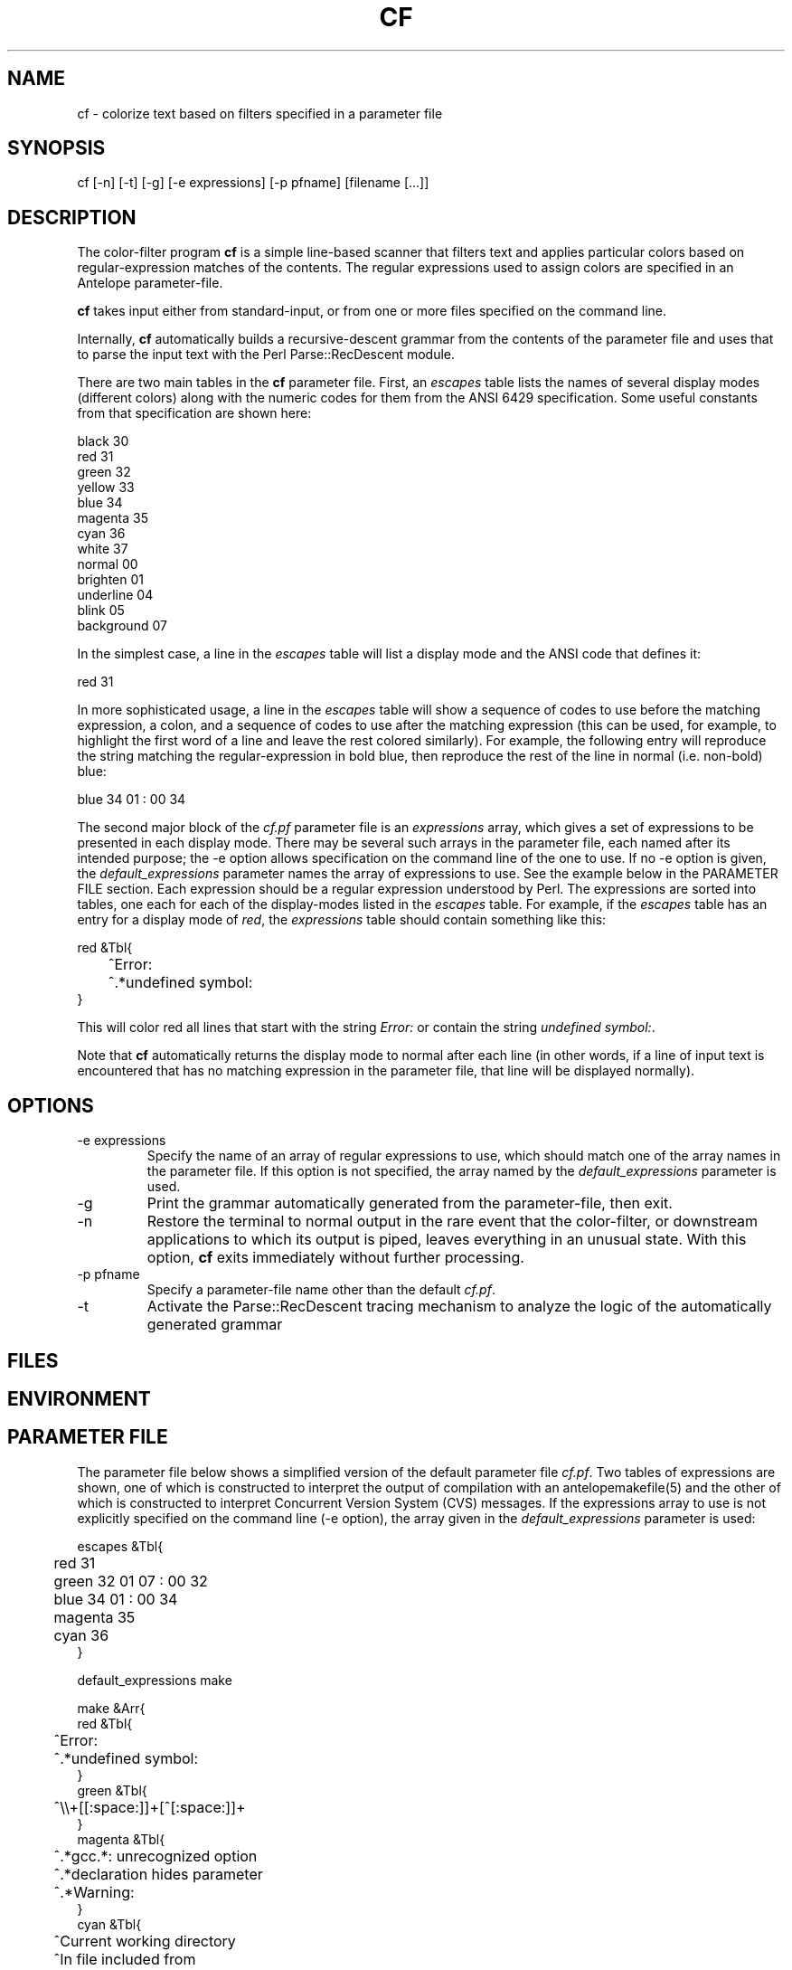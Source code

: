 .TH CF 1 "$Date$"
.SH NAME
cf \- colorize text based on filters specified in a parameter file
.SH SYNOPSIS
.nf
cf [-n] [-t] [-g] [-e expressions] [-p pfname] [filename [...]]
.fi
.SH DESCRIPTION
The color-filter program \fBcf\fP is a simple line-based scanner that 
filters text and applies particular colors based on regular-expression 
matches of the contents. The regular expressions used to assign colors 
are specified in an Antelope parameter-file. 

\fBcf\fP takes input either from standard-input, or from one or more files
specified on the command line. 

Internally, \fBcf\fP automatically builds a recursive-descent grammar 
from the contents of the parameter file and uses that to parse the input
text with the Perl Parse::RecDescent module. 

There are two main tables in the \fBcf\fP parameter file. First, an \fIescapes\fP
table lists the names of several display modes (different colors) 
along with the numeric codes for them from the ANSI 6429 specification. Some
useful constants from that specification are shown here:
.nf

    black      30
    red        31
    green      32
    yellow     33
    blue       34
    magenta    35
    cyan       36
    white      37
    normal     00
    brighten   01
    underline  04
    blink      05
    background 07

.fi
In the simplest case, a line in the \fIescapes\fP table will list a 
display mode and the ANSI code that defines it:
.nf

    red        31

.fi
In more sophisticated usage, a line in the \fIescapes\fP table will show
a sequence of codes to use before the matching expression, a colon, 
and a sequence of codes to use after the matching expression (this can 
be used, for example, to highlight the first word of a line and leave the 
rest colored similarly). For example, the following entry will reproduce 
the string matching the regular-expression in bold blue, then reproduce
the rest of the line in normal (i.e. non-bold) blue:
.nf

    blue       34 01 : 00 34

.fi
The second major block of the \fIcf.pf\fP parameter file is an 
\fIexpressions\fP
array,  which gives a set of expressions to be presented in each display mode. 
There may be several such arrays in the parameter file, each named after 
its intended purpose; the -e option allows specification on the command line 
of the one to use. If no -e option is given, the \fIdefault_expressions\fP
parameter names the array of expressions to use. 
See the example below in the PARAMETER FILE section. Each expression should be 
a regular expression understood by Perl. The expressions are sorted into 
tables, one each for each of the display-modes listed in the \fIescapes\fP 
table. For example, if the \fIescapes\fP table has an entry for a 
display mode of \fIred\fP, the \fIexpressions\fP table should contain something 
like this: 
.nf

   red &Tbl{
	^Error:
	^.*undefined symbol:
   }

.fi
This will color red all lines that start with the string \fIError:\fP or 
contain the string \fIundefined symbol:\fP. 

Note that \fBcf\fP automatically returns the display mode to normal 
after each line (in other words, if a line of input text is encountered that 
has no matching expression in the parameter file, that line will be 
displayed normally). 

.SH OPTIONS
.IP "-e expressions"
Specify the name of an array of regular expressions to use, which should 
match one of the array names in the parameter file. If this option is 
not specified, the array named by the \fIdefault_expressions\fP 
parameter is used. 
.IP -g
Print the grammar automatically generated from the parameter-file, then 
exit. 
.IP -n
Restore the terminal to normal output in the rare event that the color-filter,
or downstream applications to which its output is piped, leaves everything
in an unusual state. With this option, \fBcf\fP exits immediately without
further processing. 
.IP "-p pfname"
Specify a parameter-file name other than the default \fIcf.pf\fP.
.IP -t
Activate the Parse::RecDescent tracing mechanism to analyze the 
logic of the automatically generated grammar
.SH FILES
.SH ENVIRONMENT
.SH PARAMETER FILE
The parameter file below shows a simplified version of the default 
parameter file \fIcf.pf\fP. Two tables of expressions are shown, one
of which is constructed to interpret the output 
of compilation with an antelopemakefile(5) and the other of which is 
constructed to interpret Concurrent Version System (CVS) messages. If the 
expressions array to use is not explicitly specified on the command line 
(-e option), the array given in the \fIdefault_expressions\fP parameter 
is used:
.nf

escapes &Tbl{
	red        31 
	green      32 01 07 : 00 32
	blue       34 01 : 00 34
	magenta    35
	cyan       36
}

default_expressions make

make &Arr{
   red &Tbl{
	^Error:
	^.*undefined symbol:
   }
   green &Tbl{
	^\\\\+[[:space:]]+[^[:space:]]+ 
   }
   magenta &Tbl{
	^.*gcc.*: unrecognized option
	^.*declaration hides parameter
	^.*Warning:
   }
   cyan &Tbl{
	^Current working directory
	^In file included from
	^.*In function [`'].*':    
   }
   blue &Tbl{
	^cc[[:space:]]
	^compile[[:space:]]
	^deposit[[:space:]]
	^make[[:space:]]
	^mv[[:space:]]
	^produce[[:space:]]
   }
}

cvs &Arr{
   red &Tbl{		# Problem, needs manual intervention
	^C[[:space:]]
   }
   green &Tbl{		# Notable differences, not necessarily a problem
	^M[[:space:]]
   }
   blue &Tbl{		# Notable changes, results OK
	^P[[:space:]]
	^G[[:space:]]
	^W[[:space:]]
	^A[[:space:]]
	^R[[:space:]]
   }
   magenta &Tbl{	# Alerts, could be problems
	^\\\\?[[:space:]]
	cvs update: warning
	cvs update:.*skipping CVS directory
   }
   cyan &Tbl{		# Standard operations and results
	cvs update: Updating
	^U[[:space:]]
   }
}

.fi
.SH EXAMPLE
.in 2c
.ft CW
.nf
% make install |& cf | less -R

or (in tcsh):

% alias cmake 'make \\!* |& cf'

then

% cmake install

.fi
in a directory with an Antelope Makefile (this should produce a colored
output of the compile process). Alternatively, interpret the output of 
cvs update commands, again using the parameter-file above:
.nf

% cvs update -d -P . | cf -e cvs

.fi

.ft R
.in
.SH RETURN VALUES
.SH LIBRARY
.SH ATTRIBUTES
.SH DIAGNOSTICS
.SH "SEE ALSO"
.nf
.fi
.SH "BUGS AND CAVEATS"
\fBcf\fP uses ANSI Color escape codes; the terminal or program used 
to display these must support ANSI (ISO) 6429. 

The less(1) program may need to be run with the -R option ("Raw 
control characters") in order to display colors correctly. 

Backslash characters '\\' for the regular expressions must appear as 
double backslashes '\\\\' in the cf.pf parameter file to protect them 
from misinterpretation by the parameter-file reader. 

The exact performance of the \fBcf\fP utility may depend on the order in which 
expressions appear in the \fIcf.pf\fP parameter file (note the blocks of different 
colors are processed in the order they appear in the \fIescapes\fP table; 
similarly expressions for each color are processed in the order in which they
appear).

Input lines of text are fed one line at a time to the parser, rather 
than en-masse, in order to prevent 
the recursive-descent approach from reading in the entire stream before 
printing anything. This is a slight distortion of the intent of the 
recursive, context sensitive parsing for which Parse::RecDescent was designed, 
however it appears to make a more functional tool for the current task 
(e.g. parsing Antelope Makefile output). The alternatives involve 
bottom-up and precompiled tokenizers and parsers, all of which present
various difficulties. The recursive descent capability is still advantageous
to have supported for future context-sensitive analysis and optional toggling
between line-by-line and en-masse processing.

.SH AUTHOR
.nf
Kent Lindquist
Lindquist Consulting, Inc. 
.fi
.\" $Id$
